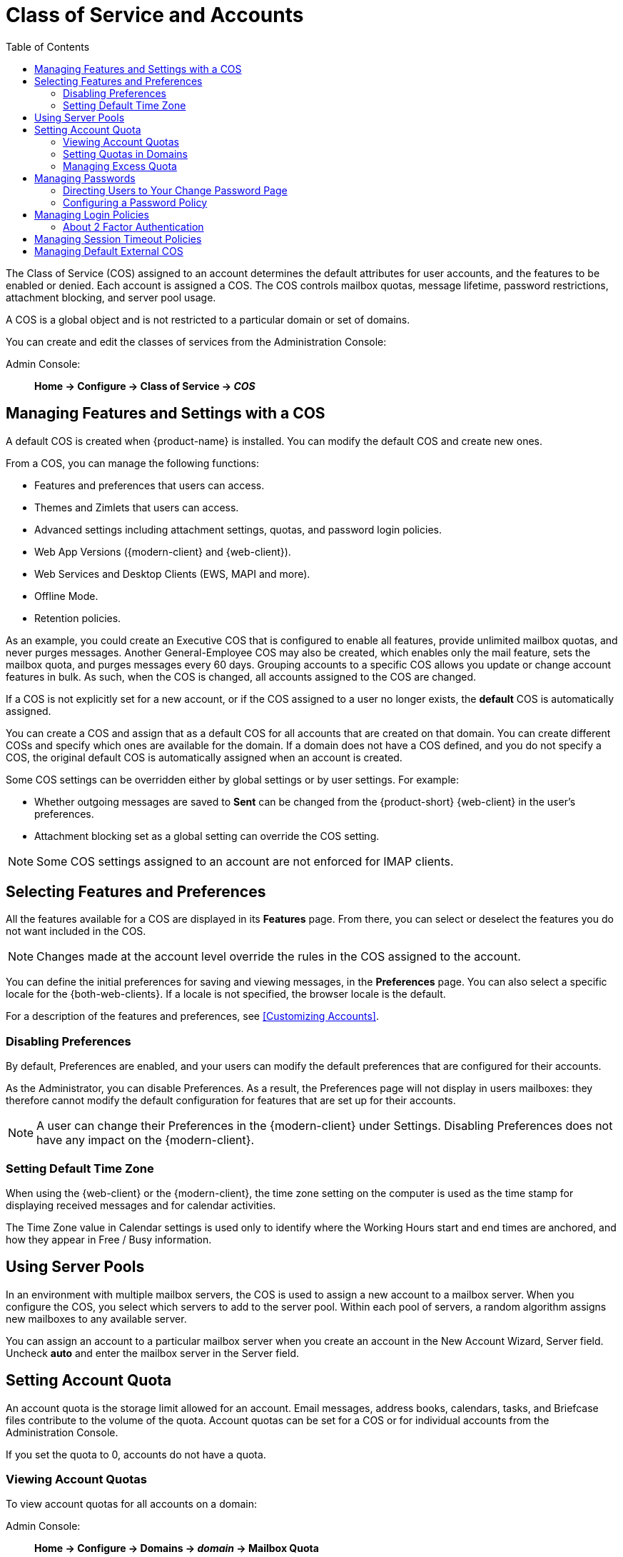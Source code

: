 [[class_of_service_and_accounts]]
= Class of Service and Accounts
:toc:

The Class of Service (COS) assigned to an account determines the default attributes for user accounts, and the features to be enabled or denied.
Each account is assigned a COS.
The COS controls mailbox quotas, message lifetime, password restrictions, attachment blocking, and server pool usage.

A COS is a global object and is not restricted to a particular domain or set of domains.

You can create and edit the classes of services from the Administration Console:

Admin Console: ::
*Home -> Configure -> Class of Service -> _COS_*

== Managing Features and Settings with a COS

A default COS is created when {product-name} is installed.
You can modify the default COS and create new ones.

From a COS, you can manage the following functions:

* Features and preferences that users can access.

* Themes and Zimlets that users can access.

* Advanced settings including attachment settings, quotas, and password login policies.

* Web App Versions ({modern-client} and {web-client}).

* Web Services and Desktop Clients (EWS, MAPI and more).

* Offline Mode.

* Retention policies.

As an example, you could create an Executive COS that is configured to enable all features, provide unlimited mailbox quotas, and never purges messages.
Another General-Employee COS may also be created, which enables only the mail feature, sets the mailbox quota, and purges messages every 60 days.
Grouping accounts to a specific COS allows you update or change account features in bulk.
As such, when the COS is changed, all accounts assigned to the COS are changed.

If a COS is not explicitly set for a new account, or if the COS assigned to a user no longer exists, the *default* COS is automatically assigned.

You can create a COS and assign that as a default COS for all accounts that are created on that domain.
You can create different COSs and specify which ones are available for the domain.
If a domain does not have a COS defined, and you do not specify a COS, the original default COS is automatically assigned when an account is created.

Some COS settings can be overridden either by global settings or by user settings.
For example:

* Whether outgoing messages are saved to *Sent* can be changed from the {product-short} {web-client} in the user's preferences.

* Attachment blocking set as a global setting can override the COS setting.

[NOTE]
Some COS settings assigned to an account are not enforced for IMAP clients.

== Selecting Features and Preferences

All the features available for a COS are displayed in its *Features* page.
From there, you can select or deselect the features you do not want included in the COS.

[NOTE]
Changes made at the account level override the rules in the COS assigned to the account.

You can define the initial preferences for saving and viewing messages, in the *Preferences* page.
You can also select a specific locale for the {both-web-clients}.
If a locale is not specified, the browser locale is the default.

For a description of the features and preferences, see <<Customizing Accounts>>.

=== Disabling Preferences

By default, Preferences are enabled, and your users can modify the default preferences that are configured for their accounts.

As the Administrator, you can disable Preferences.
As a result, the Preferences page will not display in users mailboxes: they therefore cannot modify the default configuration for features that are set up for their accounts.

[NOTE]
A user can change their Preferences in the {modern-client} under Settings.
Disabling Preferences does not have any impact on the {modern-client}.

[[setting_default_time_zone]]
=== Setting Default Time Zone

// Prior to Zimbra 9, the Standard (HTML) client used a "Default Time Zone" parameter to control the UI. 
// That does not apply to the Advanced (AJAX / Classic) client or the Zimbra X / Modern client.
When using the {web-client} or the {modern-client}, the time zone setting on the computer is used as the time stamp for displaying received messages and for calendar activities.

The Time Zone value in Calendar settings is used only to identify where the Working Hours start and end times are anchored, and how they appear in Free / Busy information.

== Using Server Pools

In an environment with multiple mailbox servers, the COS is used to assign a new account to a mailbox server.
When you configure the COS, you select which servers to add to the server pool.
Within each pool of servers, a random algorithm assigns new mailboxes to any available server.

You can assign an account to a particular mailbox server when you create an account in the New Account Wizard, Server field.
Uncheck *auto* and enter the mailbox server in the Server field.

== Setting Account Quota

An account quota is the storage limit allowed for an account.
Email messages, address books, calendars, tasks, and Briefcase files contribute to the volume of the quota.
Account quotas can be set for a COS or for individual accounts from the Administration Console.

If you set the quota to 0, accounts do not have a quota.

=== Viewing Account Quotas

To view account quotas for all accounts on a domain:

Admin Console: ::
*Home -> Configure -> Domains -> _domain_ -> Mailbox Quota*

==== Notifying Users When Maximum Quota is Near

Users can be notified that their mailboxes are nearing their quota.
The quota percentage can be set and the warning message text can be modified: Go to the *Quotas* container for a specified Class of Service:

Admin Console: ::
*Home -> Configure -> Class of Service -> _COS_ -> Advanced -> Quotas*

When the displayed/configured threshold is reached, a quota warning message is sent to the user.

=== Setting Quotas in Domains

You can set a maximum mailbox quota for a domain.
The default for the domain mailbox quota is unlimited.
The domain quota is the maximum amount of storage that can be used by all mailboxes within the domain.

You can set an aggregate quota as well.
The sum of the quotas for all accounts in the domain can exceed the size of the aggregate.

An aggregate quota policy for how to handle messages that are sent or received once the aggregate quota has been reached can be set up.
The policy options include:

* Continue to allow messages to be sent and received as usual.
* Do not allow messages to be sent.
* Do not allow messages to be sent or received.

Notifications can be automatically sent when the quota is within a configured percentage of the aggregate quota.
A cron tab job runs daily to check the aggregate quota percentage and if the percentage has been reached, the quota warning email is sent.

[NOTE]
When a domain quota is set, the effective quota for an account is the minimum quota setting of either the domain or account.

To configure domain quotas, go to the *Domain Quota Setting* container for a specified domain:

Admin Console: ::
*Home -> Configure -> Domains -> _domain_ -> Advanced -> Domain Quota Setting*

=== Managing Excess Quota

You can set how message delivery is handled when a user's mailbox exceeds the configured quota.
The default behavior is for the MTA to temporarily send the message to the deferred queue.
When the mailbox has sufficient space, the message is delivered.
You can change this behavior to either have messages bounce back to the sender instead of being sent to the deferred queue first or you can configure to send the message to the mailbox even if the quota has been exceeded.

To bounce messages instead of sending them to the deferred queue:
[source,bash]
----
zmprov mcf zimbraLmtpPermanentFailureWhenOverQuota TRUE
----

To send the message to the mailbox even if the quota has been exceeded:
[source,bash]
----
zmprov mc {cos-name} zimbraMailAllowReceiveButNotSendWhenOverQuota TRUE
----

When this attribute is set to TRUE, a mailbox that exceeds its quota is still allowed to receive new mail and calendar invites.
This quote bypass is only implemented for messages.
All other mail items are still affected by the quota.

== Managing Passwords

If you use internal authentication, you can quickly change an account's password from the Account's toolbar.
The user must be told the new password to log on.

[IMPORTANT]
If Microsoft Active Directory (AD) is used for user authentication, you must disable the Change Password feature in the COS.
The AD password policy is not managed by Zimbra.

If you want to make sure users change a password that you create, you can enable *Must Change Password* for the account.
The user must change the password the next time he logs on.

Password restrictions can be set either at the COS level or at the account level.
You can configure settings to require users to create strong passwords and change their passwords regularly, and you can set the parameters to lock out accounts when incorrect passwords are entered.

=== Directing Users to Your Change Password Page

If authentication is configured as external auth, you can configure {product-name} to direct users to *your password change page* when users change their passwords.
You can either set this URL as a global setting or a per domain setting.

Set the `zimbraChangePasswordURL` attribute to the URL of your password change page.

*Change Password* in the {web-client} under *Preferences -> General* links to this URL, and when passwords expire, users are sent to this page.
In the {modern-client}, *Change Password* appears under the account avatar menu, and it will also link to the provided URL.

Modifying the password for the domain:
[source,bash]
----
zmprov md example.com zimbraChangePasswordURL https://auth.example.com
----

=== Configuring a Password Policy
[[passwordpolicy]]
If internal authentication is configured for the domain, you can require users to create strong passwords to guard against simple password harvest attacks.
Users can be locked out of their accounts if they fail to sign in after the maximum number of attempts configured.

To set password policy, use the *Password* container for a specified Class of Service:

Admin Console: ::
*Home -> Configure -> Class of Service -> _COS_ -> Advanced -> Password*

The password settings that can be configured are listed below.

.Password Options
[cols="2",options="header",]
|=======================================================================
|Password Options |Description

|Minimum/Maximum password length |
Specifies the required length of a password.
The default minimum and maximum are 6 and 64 characters, respectively.

|Minimum/Maximum password age |
Configures the password expiration date.
Users can change their passwords at any time between the minimum and maximum.
They must change it when the maximum password age is reached.

2+| The following settings require users to add complexity to their passwords.

|Minimum upper case characters |
Uppercase A - Z

|Minimum lower case characters|
Lowercase a - z

|Minimum punctuation symbols|
Non-alphanumeric, for example !, $, #, &, %

|Minimum numeric characters |
Base 10 digits 0 - 9

|Minimum numeric characters or punctuation |
Combined Non-alphanumeric and digits

|Minimum number of unique passwords history|
Number of unique new passwords that a user must create before an old password can be reused.

|Minimum password age (Days)|
Minimum days between password changes

|Maximum password age (Days)|
Maximum days between password changes

|Password locked |
Users cannot change their passwords.
This should be set if authentication is external.

|Must change password|
User is required to change password at first sign in.

|Change password |
When enabled, users can change their password at any time within the password age settings from their account Preferences tab.

|=======================================================================

== Managing Login Policies

You can set the maximum number of failed login attempts before the account is locked out for the specified lockout time.
This type of policy is used to prevent password attacks.

To set user login policy, use the *Filed Login Policy* container for a specified Class of Service:

Admin Console: ::
*Home -> Configure -> Class of Service -> _COS_ -> Advanced -> Failed Login Policy*

.Login Policy Options
[cols="2",options="header",]
|=======================================================================
|Login Policy Options |Description

|Enable failed login lockout|
This enables "failed login lockout" feature.
You can configure the following settings.

|Number of consecutive failed logins allowed|
Number of failed login attempts before the account is locked out.
The default is 10.
If set to 0, the account is never locked out.

|Time to lockout the account |
Amount of time the account is locked out.
If this is set to 0, the account is locked out until the correct password is entered, or the administrator manually changes the account status and creates a new password.
The default is 1 hour.

|Time window in which the failed logins must occur to lock the account |
Duration of time after which the number of consecutive failed login attempts is cleared from the log.
If this is set to 0, the user can continue attempts to authenticate, no matter how many consecutive failed login attempts have occurred.
The default is 1 hour.

|=======================================================================

[[about_two_factor_auth]]
=== About 2 Factor Authentication

With the 2 Factor Authentication (FA) feature you can apply additional security policies to COS and/or user accounts to provide another layer of authentication during attempts to access the system.
This feature must be enabled or disabled in the Admin Console, to manage 2FA functions applicable to user mailboxes.

image:2FADiagram.png[2 Factor Authentication]

For more information, see https://wiki.zimbra.com/wiki/Zimbra_Two-factor_authentication[2 Factor Authentication].

== Managing Session Timeout Policies

You can set the period of time to allot for user sessions based on various conditions.

To set the session timeout policy use the *Timeout Policy* container for a specified Class of Service:

Admin Console: ::
*Home -> Configure -> Class of Service -> _COS_ -> Advanced -> Timeout Policy*

.Session Timeout Policy Options
[cols="1,2",options="header",]
|=======================================================================
|Session Timeout Policy Options |Description

|Admin console auth token lifetime |
Sets a browser cookie that contains the admin auth token.
Administrators can open the Administration Console without having to log on again until the auth token expires.
The default is 12 hours.

|Auth token lifetime |
Sets a browser cookie that contains the {web-app-term} auth token.
User can open the {either-web-client} without having to log on again until the auth token expires.
The default is 2 days.
When it expires, the login page is displayed and the user must log on to continue.

|Session idle lifetime |
How long a user session remains active, if no activity occurs.
Activity includes any clickable mouse action, such as viewing folder contents or clicking a button.
The default is unlimited.

|=======================================================================

You can manually expire a user's web client session from the Administration Console btn:[Expire Sessions] link.
This forces the current session of the account to expire immediately.

== Managing Default External COS

The `defaultExternal` COS is assigned to external virtual accounts that are created when external users accepts a {product-short} provisioned users'
invitation to share their calendar or briefcase items.

This account is not provisioned on the server, but the external user can sign in to the {web-client}, create a display name and set a password to view the shared items.
The only folders available are for the content they have access to.

The `defaultExternal` COS is configured with the following general features:
Change password, Change UI themes, HTML compose, Export and Search.
None of the major features are configured.

[IMPORTANT]
The {modern-client} does not currently support login by external users.